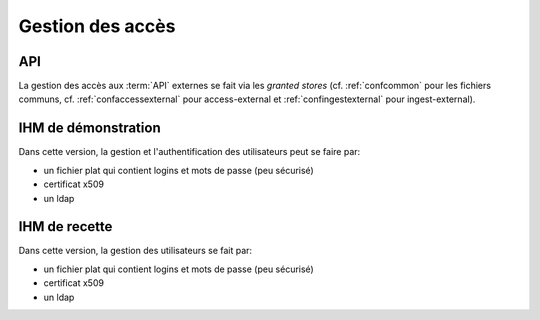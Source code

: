 Gestion des accès
#################

API
===

La gestion des accès aux :term:`API` externes se fait via les `granted stores` (cf. :ref:`confcommon` pour les fichiers communs, cf. :ref:`confaccessexternal` pour access-external  et :ref:`confingestexternal` pour ingest-external).


IHM de démonstration
====================

Dans cette version, la gestion et l'authentification des utilisateurs peut se faire par:

- un fichier plat qui contient logins et mots de passe (peu sécurisé)
- certificat x509
- un ldap

IHM de recette
==============

Dans cette version, la gestion des utilisateurs se fait par:

- un fichier plat qui contient logins et mots de passe (peu sécurisé)
- certificat x509
- un ldap
